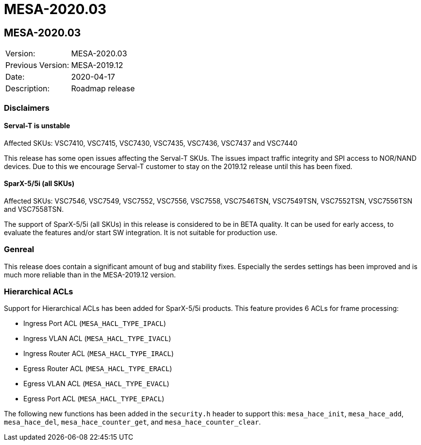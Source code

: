 // Copyright (c) 2004-2020 Microchip Technology Inc. and its subsidiaries.
// SPDX-License-Identifier: MIT

= MESA-2020.03

== MESA-2020.03

|===
|Version:          |MESA-2020.03
|Previous Version: |MESA-2019.12
|Date:             |2020-04-17
|Description:      |Roadmap release
|===


=== Disclaimers

==== Serval-T is unstable

Affected SKUs: VSC7410, VSC7415, VSC7430, VSC7435, VSC7436, VSC7437 and VSC7440

This release has some open issues affecting the Serval-T SKUs. The issues impact
traffic integrity and SPI access to NOR/NAND devices. Due to this we encourage
Serval-T customer to stay on the 2019.12 release until this has been fixed.

==== SparX-5/5i (all SKUs)

Affected SKUs: VSC7546, VSC7549, VSC7552, VSC7556, VSC7558, VSC7546TSN,
VSC7549TSN, VSC7552TSN, VSC7556TSN and VSC7558TSN.

The support of SparX-5/5i (all SKUs) in this release is considered to be in BETA
quality. It can be used for early access, to evaluate the features and/or start
SW integration. It is not suitable for production use.

=== Genreal

This release does contain a significant amount of bug and stability fixes.
Especially the serdes settings has been improved and is much more reliable than
in the MESA-2019.12 version.

=== Hierarchical ACLs

Support for Hierarchical ACLs has been added for SparX-5/5i products.
This feature provides 6 ACLs for frame processing:

* Ingress Port ACL (`MESA_HACL_TYPE_IPACL`)
* Ingress VLAN ACL (`MESA_HACL_TYPE_IVACL`)
* Ingress Router ACL (`MESA_HACL_TYPE_IRACL`)
* Egress Router ACL (`MESA_HACL_TYPE_ERACL`)
* Egress VLAN ACL (`MESA_HACL_TYPE_EVACL`)
* Egress Port ACL (`MESA_HACL_TYPE_EPACL`)

The following new functions has been added in the `security.h` header to support
this: `mesa_hace_init`, `mesa_hace_add`, `mesa_hace_del`,
`mesa_hace_counter_get`, and `mesa_hace_counter_clear`.


